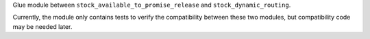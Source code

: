 Glue module between ``stock_available_to_promise_release`` and
``stock_dynamic_routing``.

Currently, the module only contains tests to verify the compatibility
between these two modules, but compatibility code may be needed later.
